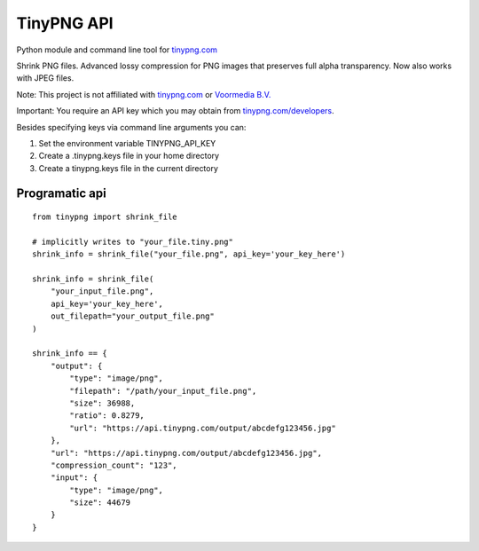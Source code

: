 TinyPNG API
-----------

Python module and command line tool for `tinypng.com`_

Shrink PNG files. Advanced lossy compression for PNG images that
preserves full alpha transparency. Now also works with JPEG files.

Note: This project is not affiliated with `tinypng.com`_ or `Voormedia
B.V.`_

Important: You require an API key which you may obtain from
`tinypng.com/developers`_.

Besides specifying keys via command line arguments you can:

1. Set the environment variable TINYPNG\_API\_KEY
2. Create a .tinypng.keys file in your home directory
3. Create a tinypng.keys file in the current directory

Programatic api
~~~~~~~~~~~~~~~

::

    from tinypng import shrink_file

    # implicitly writes to "your_file.tiny.png"
    shrink_info = shrink_file("your_file.png", api_key='your_key_here')

    shrink_info = shrink_file(
        "your_input_file.png",
        api_key='your_key_here',
        out_filepath="your_output_file.png"
    )

    shrink_info == {
        "output": {
            "type": "image/png",
            "filepath": "/path/your_input_file.png",
            "size": 36988,
            "ratio": 0.8279,
            "url": "https://api.tinypng.com/output/abcdefg123456.jpg"
        },
        "url": "https://api.tinypng.com/output/abcdefg123456.jpg",
        "compression_count": "123",
        "input": {
            "type": "image/png",
            "size": 44679
        }
    }

.. _tinypng.com: https://tinypng.com
.. _Voormedia B.V.: http://voormedia.com/
.. _tinypng.com/developers: https://tinypng.com/developers